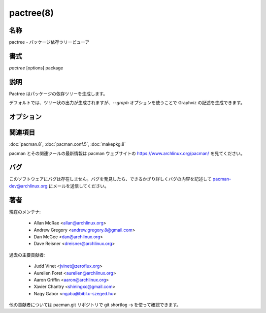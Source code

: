 pactree(8)
==================

名称
--------

pactree - パッケージ依存ツリービューア

書式
--------

*pactree* [options] package

説明
-----------

Pactree はパッケージの依存ツリーを生成します。

デフォルトでは、ツリー状の出力が生成されますが、*--graph* オプションを使うことで Graphviz の記述を生成できます。

オプション
----------

.. option:: -a, --ascii

   ツリーの整形に ASCII 文字を使用します。デフォルトでは pactree はコンソールがサポートしているのであれば Unicode の罫線素片文字を使用します。

.. option:: -b, --dbpath

   別のデータベースのパスを指定します。

.. option:: -c, --color

   出力をカラー化します。

.. option:: -d, --depth <num>

   表示する依存のレベルを制限します。0 なら指定したパッケージだけが表示され、1 なら指定したパッケージが直接依存しているパッケージだけが表示されます。

.. option:: -g, --graph

   Graphviz の記述を生成します。このオプションが指定されたとき、*--color* と *--linear* オプションは無視されます。

.. option:: -h, --help

   書式とコマンドラインオプションを出力します。

.. option:: -l, --linear

   1行毎にパッケージの名前を出力します。

.. option:: -r, --reverse

   指定したパッケージに依存しているパッケージを表示します。

.. option:: -s, --sync

   ローカルデータベースではなく同期データベースのパッケージデータを読み込みます。

.. option:: -u, --unique

   依存パッケージを一度だけ表示します。*--linear* も有効になります。

.. option:: --config <file>

   別の pacman 設定ファイルを指定します。

関連項目
--------

:doc:`pacman.8`,
:doc:`pacman.conf.5`,
:doc:`makepkg.8`

pacman とその関連ツールの最新情報は pacman ウェブサイトの https://www.archlinux.org/pacman/ を見てください。

バグ
----------

このソフトウェアにバグは存在しません。バグを発見したら、できるかぎり詳しくバグの内容を記述して pacman-dev@archlinux.org にメールを送信してください。

著者
----------

現在のメンテナ:

   * Allan McRae <allan@archlinux.org>
   * Andrew Gregory <andrew.gregory.8@gmail.com>
   * Dan McGee <dan@archlinux.org>
   * Dave Reisner <dreisner@archlinux.org>

過去の主要貢献者:

   * Judd Vinet <jvinet@zeroflux.org>
   * Aurelien Foret <aurelien@archlinux.org>
   * Aaron Griffin <aaron@archlinux.org>
   * Xavier Chantry <shiningxc@gmail.com>
   * Nagy Gabor <ngaba@bibl.u-szeged.hu>

他の貢献者については pacman.git リポジトリで git shortlog -s を使って確認できます。
